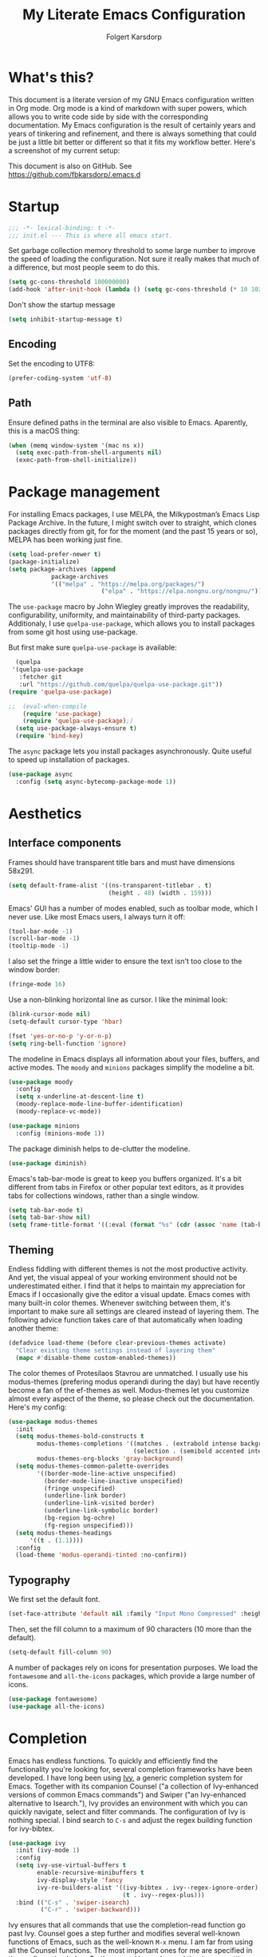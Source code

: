 #+TITLE: My Literate Emacs Configuration
#+AUTHOR: Folgert Karsdorp
#+filetags: :emacs:org-mode:python:jupyter:gtd:
#+property: header-args :tangle ~/.emacs.d/config.el

* What's this?

This document is a literate version of my GNU Emacs configuration written in Org mode. Org
mode is a kind of markdown with super powers, which allows you to write code side by side
with the corresponding documentation. My Emacs configuration is the result of certainly
years and years of tinkering and refinement, and there is always something that could be
just a little bit better or different so that it fits my workflow better. Here's a
screenshot of my current setup:

#+DOWNLOADED: file:/Users/folgert/Desktop/Screenshot 2022-12-21 at 16.30.30.png @ 2022-12-21 16:30:53
[[file:What's_this?/2022-12-21_16-30-53_Screenshot 2022-12-21 at 16.30.30.png]]

This document is also on GitHub. See https://github.com/fbkarsdorp/.emacs.d

* Startup
#+begin_src emacs-lisp :epilogue (format-time-string ";; Last generated on %c")
;;; -*- lexical-binding: t -*-
;;; init.el --- This is where all emacs start.
#+end_src

Set garbage collection memory threshold to some large number to improve the speed of
loading the configuration. Not sure it really makes that much of a difference, but most
people seem to do this.

#+begin_src emacs-lisp
(setq gc-cons-threshold 100000000) 
(add-hook 'after-init-hook (lambda () (setq gc-cons-threshold (* 10 1024 1024))))
#+end_src

Don't show the startup message
#+begin_src emacs-lisp
(setq inhibit-startup-message t)
#+end_src

** Encoding
Set the encoding to UTF8:

#+begin_src emacs-lisp
(prefer-coding-system 'utf-8)
#+end_src

** Path

Ensure defined paths in the terminal are also visible to Emacs. Aparently, this is a macOS
thing:

#+begin_src emacs-lisp
(when (memq window-system '(mac ns x))
  (setq exec-path-from-shell-arguments nil)
  (exec-path-from-shell-initialize))
#+end_src

* Package management
For installing Emacs packages, I use MELPA, the Milkypostman’s Emacs Lisp Package Archive.
In the future, I might switch over to straight, which clones packages directly from git,
for for the moment (and the past 15 years or so), MELPA has been working just fine.

#+begin_src emacs-lisp
(setq load-prefer-newer t)
(package-initialize)
(setq package-archives (append
			package-archives
			'(("melpa" . "https://melpa.org/packages/")
                          ("elpa" . "https://elpa.nongnu.org/nongnu/"))))
#+end_src

The ~use-package~ macro by John Wiegley greatly improves the readability, configurability,
uniformity, and maintainability of third-party packages. Additionaly, I use
~quelpa-use-package~, which allows you to install packages from some git host using
use-package. 

But first make sure ~quelpa-use-package~ is available:
#+begin_src emacs-lisp
  (quelpa
 '(quelpa-use-package
   :fetcher git
   :url "https://github.com/quelpa/quelpa-use-package.git"))
(require 'quelpa-use-package)
#+end_src

#+begin_src emacs-lisp
;;  (eval-when-compile
    (require 'use-package)
    (require 'quelpa-use-package);)
  (setq use-package-always-ensure t)
  (require 'bind-key)
#+end_src

The ~async~ package lets you install packages asynchronously. Quite useful to speed up
installation of packages.

#+begin_src emacs-lisp
(use-package async
  :config (setq async-bytecomp-package-mode 1))
#+end_src

* Aesthetics
** Interface components
Frames should have transparent title bars and must have dimensions 58x291.

#+begin_src emacs-lisp
(setq default-frame-alist '((ns-transparent-titlebar . t)
                            (height . 48) (width . 159)))
#+end_src

Emacs' GUI has a number of modes enabled, such as toolbar mode, which I never use. Like
most Emacs users, I always turn it off:

#+begin_src emacs-lisp
(tool-bar-mode -1)
(scroll-bar-mode -1)
(tooltip-mode -1)
#+end_src

I also set the fringe a little wider to ensure the text isn't too close to the window
border:

#+begin_src emacs-lisp
(fringe-mode 16)
#+end_src

Use a non-blinking horizontal line as cursor. I like the minimal look:

#+begin_src emacs-lisp
(blink-cursor-mode nil)
(setq-default cursor-type 'hbar)
#+end_src

#+begin_src emacs-lisp
(fset 'yes-or-no-p 'y-or-n-p)
(setq ring-bell-function 'ignore)
#+end_src

The modeline in Emacs displays all information about your files, buffers, and active
modes. The ~moody~ and ~minions~ packages simplify the modeline a bit. 

#+begin_src emacs-lisp
(use-package moody
  :config
  (setq x-underline-at-descent-line t)
  (moody-replace-mode-line-buffer-identification)
  (moody-replace-vc-mode))

(use-package minions
  :config (minions-mode 1))
#+end_src

The package diminish helps to de-clutter the modeline.

#+begin_src emacs-lisp
(use-package diminish)
#+end_src

Emacs's tab-bar-mode is great to keep you buffers organized. It's a bit different from
tabs in Firefox or other popular text editors, as it provides tabs for collections
windows, rather than a single window.

#+begin_src emacs-lisp
(setq tab-bar-mode t)
(setq tab-bar-show nil)
(setq frame-title-format '((:eval (format "%s" (cdr (assoc 'name (tab-bar--current-tab)))))))
#+end_src

** Theming
Endless fiddling with different themes is not the most productive activity. And yet, the
visual appeal of your working environment should not be underestimated either. I find that
it helps to maintain my appreciation for Emacs if I occasionally give the editor a visual
update. Emacs comes with many built-in color themes. Whenever switching between them, it's
important to make sure all settings are cleared instead of layering them. The following
advice function takes care of that automatically when loading another theme:

#+begin_src emacs-lisp
(defadvice load-theme (before clear-previous-themes activate)
  "Clear existing theme settings instead of layering them"
  (mapc #'disable-theme custom-enabled-themes))
#+end_src

The color themes of Protesilaos Stavrou are unmatched. I usually use his
modus-themes (prefering modus operandi during the day) but have recently become a fan of
the ef-themes as well. Modus-themes let you customize almost every aspect of the theme, so
please check out the documentation. Here's my config:

#+begin_src emacs-lisp
(use-package modus-themes
  :init
  (setq modus-themes-bold-constructs t
        modus-themes-completions '((matches . (extrabold intense background))
                                   (selection . (semibold accented intense)))
        modus-themes-org-blocks 'gray-background)
  (setq modus-themes-common-palette-overrides
        '((border-mode-line-active unspecified)
          (border-mode-line-inactive unspecified)
          (fringe unspecified)
          (underline-link border)
          (underline-link-visited border)
          (underline-link-symbolic border)
          (bg-region bg-ochre)
          (fg-region unspecified)))
  (setq modus-themes-headings
      '((t . (1.1))))
  :config
  (load-theme 'modus-operandi-tinted :no-confirm))
#+end_src

** Typography
We first set the default font. 

#+begin_src emacs-lisp
(set-face-attribute 'default nil :family "Input Mono Compressed" :height 120)
#+end_src

Then, set the fill column to a maximum of 90 characters (10 more than the default).

#+begin_src emacs-lisp
(setq-default fill-column 90)
#+end_src

A number of packages rely on icons for presentation purposes. We load the ~fontawesome~
and ~all-the-icons~ packages, which provide a large number of icons.

#+begin_src emacs-lisp
(use-package fontawesome)
(use-package all-the-icons)
#+end_src

* Completion
Emacs has endless functions. To quickly and efficiently find the functionality you're
looking for, several completion frameworks have been developed. I have long been using
[[https://github.com/abo-abo/swiper][Ivy]], a generic completion system for Emacs. Together with its companion Counsel ("a
collection of Ivy-enhanced versions of common Emacs commands") and Swiper ("an
Ivy-enhanced alternative to Isearch."), Ivy provides an environment with which you can
quickly navigate, select and filter commands. The configuration of Ivy is nothing special.
I bind search to ~C-s~ and adjust the regex building function for ivy-bibtex.

#+begin_src emacs-lisp
(use-package ivy
  :init (ivy-mode 1)
  :config
  (setq ivy-use-virtual-buffers t
        enable-recursive-minibuffers t
        ivy-display-style 'fancy
        ivy-re-builders-alist '((ivy-bibtex . ivy--regex-ignore-order)
                                (t . ivy--regex-plus)))
  :bind (("C-s" . 'swiper-isearch)
         ("C-r" . 'swiper-backward)))
#+end_src

Ivy ensures that all commands that use the completion-read function go past Ivy. Counsel
goes a step further and modifies several well-known functions of Emacs, such as the
well-known ~M-x~ menu. I am far from using all the Counsel functions. The most important
ones for me are specified in the configuration below. Furthermore, I have changed the
ripgrep settings slightly to give a little more context in the results.

#+begin_src emacs-lisp
(use-package counsel
  :init (counsel-mode t)
  :bind (("C-x C-r" . 'counsel-recentf)
         ("C-c i" . 'counsel-imenu)
         ("C-c c" . 'counsel-org-capture)
         ("C-x b" . 'ivy-switch-buffer))
  :config
  (setq counsel-grep-base-command "grep -niE %s %s")
  (setq counsel-grep-base-command
        ;; "ag --nocolor --nogroup %s %s")
        "rg -S -M 120 --no-heading --line-number --color never %s %s")
  (setq counsel-find-file-occur-cmd
        "gls -a | grep -i -E '%s' | gxargs -d '\\n' gls -d --group-directories-first")
  (setq counsel-locate-cmd 'counsel-locate-cmd-mdfind))
#+end_src

Ivy presents lists. The package ~prescient~ takes these lists, then sorts and filters
them. It works nicely with Counsel too.

#+begin_src emacs-lisp
(use-package prescient
  :config
  (prescient-persist-mode))

(use-package ivy-prescient
  :config (ivy-prescient-mode))
#+end_src

Hydra's are great to create key binding menu's that stick around. Before, I had more
defined. Now only a few.  

#+begin_src emacs-lisp
(use-package ivy-hydra)
#+end_src

The ~which-key~ package is great for discoverability and memorability of functionalities.
The package gives completions for keybindings. For example, type ~C-c~ and which-key
returns all key bindings that follow that combination. Really useful, since there are just
too many key bindings...

#+begin_src emacs-lisp
(use-package which-key
  :diminish
  :init
  (progn
    (setq which-key-idle-delay 1.0)
    (which-key-mode)))
#+end_src

* Editing
They call it a text editor for a reason. I first make some customizations to various
editing functions and settings, starting with tabs, which we all hate, so let's turn them
off:

#+begin_src emacs-lisp
(setq-default indent-tabs-mode nil
              tab-always-indent 'complete
              tab-width 4)
#+end_src

The default mode in Emacs is Emacs lisp. For my work, it's better to set this to text:

#+begin_src emacs-lisp
(setq-default initial-major-mode 'text-mode
              default-major-mode 'text-mode)
#+end_src

The option to add a double space following a period is so old, it's hard to find exactly
when it was introduced. The documentation says "at or before Emacs version 19.24". We're
now at emacs 29, and I'm still turing it off:

#+begin_src emacs-lisp
(setq sentence-end-double-space nil)
#+end_src

Highlighting matching parentheses helps catching syntax errors early on:

#+begin_src emacs-lisp
(show-paren-mode t)
#+end_src

Emacs >=29 has support for pixel scrolling. This greatly improves editing files with
images:

#+begin_src emacs-lisp
(pixel-scroll-precision-mode)
#+end_src

When working on text, I prefer auto-filll which breaks lines after a set number of
characters. Hard breakes help with putting text files under git control. To auto-fill all
text related modes, we add the mode to the text mode hook:

#+begin_src emacs-lisp
(add-hook 'text-mode-hook #'auto-fill-mode)
#+end_src

When files change on disk, update the buffer automatically:

#+begin_src emacs-lisp
(global-auto-revert-mode t)
#+end_src

Emacs is quick to warn about large files. With the new large file support this is
certainly no longer necessary. I raise the threshold a bit: 

#+begin_src emacs-lisp
(setq large-file-warning-threshold 100000000)
#+end_src

Next are some packages to make editing even easier with Emacs. First two packages for
easier navigation. ~avy~ offers a great way to navigate your document without touching the
mouse. It allows you to jump to text in a decision tree like strategy. There are many
different search options, but I tend to use only two of them. The first,
~avy-goto-char-timer~ allows you to type in part of a word within a certain time limit
before avy presents the selection keys. The second one shows selection keys for each line
in all visible buffers.

#+begin_src emacs-lisp
(use-package avy
  :bind (("M-j" . 'avy-goto-char-timer)
         ("M-\\" . 'avy-goto-line)))
#+end_src

Ace-window is another package by the same author, Oleh Krehel, which allows you to quickly
switch and manipulate windows in Emacs. I bind it to ~M-o~, as I use it quite often and
that's an easy binding. 

#+begin_src emacs-lisp
(use-package ace-window
  :config
  (set-face-attribute
   'aw-leading-char-face nil
   :weight 'bold
   :height 2.0)  
  (setq aw-keys '(?a ?s ?d ?f ?g ?h ?j ?k ?l))
  :bind (("M-o" . 'ace-window)))
#+end_src

I think Sublime text was the first text editor to offer simultaneous editing with multiple
cursors -- a feature so powerful that nowadays practically all editors (even Jupyter
notebooks!) implement the feature. For Emacs we rely on the package ~multiple-cursors~,
which is a stable package that offers a similar experience.

#+begin_src emacs-lisp
(use-package multiple-cursors
  :bind (("C-S-c C-S-c" . mc/edit-lines)
         ("C->"         . mc/mark-next-like-this)
         ("C-<"         . mc/mark-previous-like-this)
         ("C-c C-<"     . mc/mark-all-like-this)
         ("M-<down-mouse-1>" . mc/add-cursor-on-click)
         ("C-c m" . vr/mc-mark)))
#+end_src

The package ~expand-region~ provides a nifty way to select parts of text of code. By
repeating the keybinding, the selected region will be expanded semantically. For example,
when inside a list comprehension that's part of a function in Python, expand region would
first select everything inside the list comprehension, and then its immediate semantic
parent, i.e. the function.

#+begin_src emacs-lisp
(use-package expand-region
  :bind ("C-=" . er/expand-region))
#+end_src

The ~electric~ package, part of Emacs, enable automatic paren and quote pairing. It's
simple but effective.

#+begin_src emacs-lisp
(use-package electric
  :ensure nil
  :config (electric-pair-mode 1))
#+end_src

The package ~move-text~ provides a little utility function to easily move the current line
or region up and down. It's bound to Cmd+arrow up or arrow down.

#+begin_src emacs-lisp
(use-package move-text
  :config (move-text-default-bindings))
#+end_src

Highlighting the current line gives some visual support when editing files. I turn it on
globally:

#+begin_src emacs-lisp
(use-package hl-line
  :ensure nil
  :custom-face (hl-line ((t (:extend t))))
  :hook (after-init . global-hl-line-mode))
#+end_src

Sometimes having too many buffers around is distracting. The Olivetti mode helps focussing
on writing by centering your document and increasing the margins. I set the style to
"fancy", which sets both margins and fringe:

#+begin_src emacs-lisp
(use-package olivetti
  :config (setq olivetti-style 'fancy))
#+end_src

For editing csv files, I rely on ~csv-mode~:

#+begin_src emacs-lisp
(use-package csv-mode
  :defer t)
#+end_src

Likewise, YAML files are edited with the ~yaml-mode~:

#+begin_src emacs-lisp
(use-package yaml-mode
  :mode (("\\.yml\\'" . yaml-mode)))
#+end_src

* System management
** Dired
Dired is the main mode for doing all kinds of file management. Below are some
customizations to let it play nicely with macOS. To use these, make sure gls is install
through brew.

#+begin_src emacs-lisp
(when (string= system-type "darwin")       
  (setq dired-use-ls-dired nil))

(setq insert-directory-program "gls" dired-use-ls-dired t)
(setq dired-recursive-deletes 'always)
#+end_src

While already really good, the package ~dirvish~ an improved version of dired. It offers a
much more appealing interface, which is easily customizable. Most importantly, dirvish
helps discovering all kinds of nifty tricks inside dired that I didn't know about.

#+begin_src emacs-lisp
(use-package dirvish
  :init
  (dirvish-override-dired-mode)
  :custom
  (dirvish-quick-access-entries
   '(("h" "~/"                          "Home")
     ("d" "~/.emacs.d/"                 "Emacs")
     ("p" "~/projects"                  "Projects")
     ("t" "~/.local/share/Trash/files/" "TrashCan")))
  (dirvish-mode-line-format
   '(:left (sort file-time " " file-size symlink) :right (omit yank index)))
  ;; Don't worry, Dirvish is still performant even you enable all these attributes
  (dirvish-attributes '(all-the-icons collapse subtree-state vc-state git-msg))
  :config
  (setq dired-dwim-target t)
  (setq dirvish-mode-line-height 24)
  (setq dirvish-header-line-height 24)
  (setq delete-by-moving-to-trash t)
  ;; Enable mouse drag-and-drop files to other applications
  (setq dired-mouse-drag-files t)                   ; added in Emacs 29
  (setq mouse-drag-and-drop-region-cross-program t) ; added in Emacs 29
  (setq dired-listing-switches
        "-l --almost-all --human-readable --time-style=long-iso --group-directories-first --no-group")
  :bind
  ;; Bind `dirvish|dirvish-side|dirvish-dwim' as you see fit
  (("C-c f" . dirvish-fd)
   ;; Dirvish has all the keybindings in `dired-mode-map' already
   :map dirvish-mode-map
   ("a"   . dirvish-quick-access)
   ("f"   . dirvish-file-info-menu)
   ("y"   . dirvish-yank-menu)
   ("N"   . dirvish-narrow)
   ("^"   . dirvish-history-last)
   ("h"   . dirvish-history-jump) ; remapped `describe-mode'
   ("s"   . dirvish-quicksort)    ; remapped `dired-sort-toggle-or-edit'
   ("v"   . dirvish-vc-menu)      ; remapped `dired-view-file'
   ("TAB" . dirvish-subtree-toggle)
   ("M-f" . dirvish-history-go-forward)
   ("M-b" . dirvish-history-go-backward)
   ("M-l" . dirvish-ls-switches-menu)
   ("M-m" . dirvish-mark-menu)
   ("M-t" . dirvish-layout-toggle)
   ("M-s" . dirvish-setup-menu)
   ("M-e" . dirvish-emerge-menu)
   ("M-j" . dirvish-fd-jump)))
#+end_src

** Backups / Recovery / Recent files

Most of my projects are under git control, but still we need a way to ensure local backups
in case something goes wrong locally before pushing changes to the remote. By default,
Emacs makes backups in the working directory, but that creates some serious clutter. So, I
prefer to store then in one place.

#+begin_src emacs-lisp
(setq backup-by-copying t)
(setq backup-directory-alist '(("." . "~/.emacs.d/backups")))
(setq delete-old-versions t)
(setq version-control t)
(setq create-lockfiles nil)
#+end_src

~recentf~ is a minor mode in Emacs that creates a list of recently visited files.
Completion frontend such as Ivy can then use this list to present to the user. I exclude
some files I certainly never want to revisit, and also set the maximum number of saved
items to 500. 

#+begin_src emacs-lisp
(use-package recentf
  :config
  (setq recentf-exclude '("COMMIT_MSG" "COMMIT_EDITMSG" "github.*txt$"
                          "[0-9a-f]\\{32\\}-[0-9a-f]\\{32\\}\\.org"
                          ".*png$" ".*cache$"))
  (setq recentf-max-saved-items 500))
#+end_src

Finally, we use the minor save-place-mode to save place in each file, which is rather
handy upon revisiting files.

#+begin_src emacs-lisp
(save-place-mode 1)
#+end_src

** Tramp
Tramp is great for working on remote files. The config is simple:

#+begin_src emacs-lisp
(use-package tramp
  :ensure nil
  :defer t
  :config
  (setq tramp-default-user "folgertk"
        tramp-default-method "ssh")
  (use-package counsel-tramp
    :bind ("C-c t" . counsel-tramp))
  (put 'temporary-file-directory 'standard-value '("/tmp")))
#+end_src

* Project Management

For project management, I use Projectile. This project interaction library provides all
kinds of nice features that operate on the project level. 

#+begin_src emacs-lisp
(use-package projectile
  :diminish
  :config
  (setq projectile-completion-system 'ivy)
  (setq projectile-switch-project-action #'projectile-dired)
  :bind (:map projectile-mode-map
              ("C-c p" . projectile-command-map))
  :init (projectile-mode +1))
#+end_src

Projectile is integrated with counsel through ~counsel-projectile~. All projects are
opened in dedicated tabs. 

#+begin_src emacs-lisp
(defun projectile-name-tab-by-project-name-or-default ()
  (let ((project-name (projectile-project-name)))
    (if (string= "-" project-name)
        (tab-bar-tab-name-current)
      project-name)))

(setq tab-bar-tab-name-function #'projectile-name-tab-by-project-name-or-default)

(defun counsel-projectile-switch-project-action-dired-new-tab (project)
  (let* ((project-name (file-name-nondirectory (directory-file-name project)))
         (tab-bar-index (tab-bar--tab-index-by-name project-name)))
    (if tab-bar-index
        (tab-bar-select-tab (+ tab-bar-index 1))
      (progn
        (tab-bar-new-tab)
        (let ((projectile-switch-project-action 'projectile-dired))
          (counsel-projectile-switch-project-by-name project))
        (dirvish-side)))))

(defun projectile-kill-buffers-and-enclosing-tab ()
  (interactive)
  (let* ((project-name (projectile-project-name))
         (tab-bar-index (tab-bar--tab-index-by-name project-name)))
    (when tab-bar-index
      (projectile-kill-buffers)
      (tab-bar-switch-to-recent-tab)
      (tab-bar-close-tab (+ tab-bar-index 1)))))

(use-package counsel-projectile
  :after projectile
  :init (counsel-projectile-mode)
  :config
  ;; I want projectile to open dired upon selecting a project. 
  (counsel-projectile-modify-action
   'counsel-projectile-switch-project-action
   '((add ("T" counsel-projectile-switch-project-action-dired-new-tab "open in new tab") 1)))
  :bind (:map projectile-mode-map
              ("C-c p k" . projectile-kill-buffers-and-enclosing-tab)))
#+end_src
* Git
Magit -- A Git Porcelain inside Emacs is /the/ git interface for Emacs. There's simply no
way to describe just how good this is. It's one of a kind and of those packages that makes
me want to stick with Emacs. Customization isn't really necessary, except perhaps for some
keybindings:

#+begin_src emacs-lisp
(use-package magit
  :config
  (setq magit-git-executable "/usr/bin/git")
  :bind (("C-x g" . magit-status)
         ("C-c M-g" . magit-file-popup)))
#+end_src

Keep you git repositories clean! The package ~gitignore-templates~ is a great help to do that.

#+begin_src emacs-lisp
(use-package gitignore-templates
  :defer t)
#+end_src

* Writing
** Org mode
Org mode is one of the main reasons I use Emacs. Org is a mode in which I take notes of
articles and meetings, write blogs, keep bookmarks, organize all my appointments in it,
develop a backlog and project schedule and all sorts of other things. For a scientific
researcher, org-mode is the best piece of software available because you can configure
everything, but really everything, to fit your workflow exactly. Some people think that is
also a risk of org-mode and Emacs in general. But I think adaptability and flexibility are
crucial since your workflow always changes a little bit. Emacs and Org-mode make it
possible to customize my academic toolbox exactly to my needs. My configuration for
Org-mode is quite extensive. I will first discuss a set of general settings. Then I'll
cover my calendar setup and my org-roam settings.

#+begin_src emacs-lisp
(use-package org :ensure org-contrib)
#+end_src

*** Agenda
My org agenda consists of entries spread across five documents. In ~inbox.org~ I keep all
my unctegorized to-do's, notes and thoughts. By temporarily storing all new entries in an
inbox, I limit the time I'm distracted. In ~agenda.org~ I keep all the appointments,
meetings, zoom-calls, lectures and so on. I usually do not put todo's here, just entries
that are scheduled for a particular day or time. In ~projects.org~ I keep a backlog of all
the projects I am working on. In ~habits.org~ I keep a number of habits, such as going to
exercise, watering the plants, and whether I need a haircut again 🙃. Finally, in
~readlist.org~ I keep a list of links to articles in Zotero that I still want to read.

#+begin_src emacs-lisp
  (defvar my-agenda-files '("inbox.org" "projects.org" "habits.org" "agenda.org" "leeslijst.org"))
  (setq org-directory "~/org"
        org-agenda-files (mapcar
                          (lambda (f) (concat (file-name-as-directory org-directory) f))
                          my-agenda-files)
        org-default-notes-file (concat (file-name-as-directory org-directory) "notes.org"))
#+end_src

Crucial to my workflow is org-mode's "refiling" functionality. Refiling means moving
entries or nodes to specific locations in other files. This is quite handy when moving all
entries collected in my inbox to the appropriate locations. I usually refile entries to
one of the projects in ~projects.org~. Each project therein has two main sections, "notes"
and "tasks." To quickly move entries to these two sections, I modify the variable
~org-refile-targets~ below.

#+begin_src emacs-lisp
(mapc (lambda (item)
        (setf (alist-get item ivy-initial-inputs-alist) ""))
      '(org-refile org-agenda-refile org-capture-refile))

(setq org-refile-use-outline-path 'file
      org-outline-path-complete-in-steps nil
      org-refile-allow-creating-parent-nodes 'confirm
      org-refile-targets '((org-agenda-files :maxlevel . 2))
      org-refile-targets '(("projects.org" :regexp . "\\(?:\\(?:Note\\|Task\\)s\\)")))
#+end_src

Todo's can be in two stages: done or not. When not, they are given the keyword "TODO." If
I am waiting for input from someone else or for some other reason can't continue working
on a todo, then I set the entry to "WAITING". When todo's are done I set them to "DONE",
and if I don't continue working on them for some reason, I set the keyword to "CANCELLED".

#+begin_src emacs-lisp
(setq org-todo-keywords '((sequence "TODO" "WAITING" "|" "DONE" "CANCELLED"))
      org-enforce-todo-dependencies t)
#+end_src

For making reports, I like to log when I completed a todo. I store that information in
org-mode drawers. 

#+begin_src emacs-lisp
(setq org-log-done 'time  ; when marking a todo as done, at the time
      org-log-into-drawer t)  ; log into drawers right underneath the heading
#+end_src

Like "refiling," Org-mode's "capture" functionality allows me to quickly save notes and
thoughts without being distracted for too long. Org capture works with templates that
allow different types of capture items to be quickly park. Below I define four of them.
The first is for new todo items, which automatically land in my inbox. The second is for
appointments. Captured appointments are automatically placed in the calendar under "future
appointments." Then there is a template for adding items to my reading list, and finally a
template for notes that also end up in my inbox.

#+begin_src emacs-lisp
(setq org-capture-templates
      '(("t" "Todo" entry (file+headline "~/org/inbox.org" "Tasks")
         "* TODO %^{Todo} %^G \n:PROPERTIES:\n:CREATED: %U\n:END:\n\n%?"
         :empty-lines 1)
        ("m" "Meeting" entry (file+headline "~/org/agenda.org" "Toekomstig")
         "* %^{Description} :meeting:\n%^t"
         :empty-lines 1)
        ("r" "Read" entry (file+headline "~/org/leeslijst.org" "Articles")
         "* TODO %c \n:PROPERTIES:\n:CREATED: %U\n:END:\n\n%?"
         :empty-lines 1)
        ("n" "Note" entry (file+headline "~/org/inbox.org" "Notes")
         "* %^{Title} %^G \n:PROPERTIES:\n:CREATED: %U\n:END:\n\n%?"
         :empty-lines 1)))
#+end_src

For replying to email I also made a template. For this but I use the package
~org-mac-link~, which provides functionality to link to text in applications outside of
Emacs, such as the Address Book, Firefox, Safari, Finder, and to Mail. The ability to link
to Mail is particularly useful. It works as follows. All mails in Mail have a unique
message ID. That ID remains the same when the mail is moved to another folder. By linking
to a mail's ID, I can easily record notes or todo's for emails.

#+begin_src emacs-lisp
(add-to-list 'load-path (expand-file-name "org-mac-link" "~/.emacs.d/gitrepos"))
(require 'org-mac-link)
(add-hook 'org-mode-hook (lambda ()
(define-key org-mode-map (kbd "C-c g") 'org-mac-link-get-link)))

(org-add-link-type "message" 'org-mac-message-open)

(defun org-mac-message-open (message-id)
  "Visit the message with MESSAGE-ID.
   This will use the command `open' with the message URL."
  (browse-url (concat "message://%3c" (substring message-id 2) "%3e")))
#+end_src

The corresponding capture template is as follows:

#+begin_src emacs-lisp
(setq org-capture-template
      (append org-capture-templates
              '(("e" "Mail" entry (file+headline "~/org/inbox.org" "Mail")
                 "* TODO  %(org-mac-message-get-links \"s\") %^g \n:PROPERTIES:\n:CREATED: %U\n:END:\n\n%?"
                 :empty-lines 1))))
#+end_src

The final capture template is for storing bookmarks. I keep links to interesting web pages
in a file called ~bookmarks.org~. I use ~org-cliplink~ to copy URLs from the clipboard to
a file. The nice thing about this packages is that it automatically uses the title of the
website for displaying the link.

#+begin_src emacs-lisp
(setq org-capture-template
      (append org-capture-templates
              '(("l" "Link" entry (file+headline "~/org/bookmarks.org" "Bookmarks")
                 "* %(org-cliplink-capture) %^g \n:PROPERTIES:\n:CREATED: %U\n:END:\n\n%?"
                 :empty-lines 1))))

(use-package org-cliplink
  :defer t
  :after org)
#+end_src

Org's Agenda mode aggregates all TODO's and scheduled items from the different agenda
files and presents them in a nice overview. To easily customize this overview, I use the
~org-super-agenda~ package, which allows you to group TODOs on all kinds of criteria. 

#+begin_src emacs-lisp
(use-package org-super-agenda
  :after org
  :config
  (use-package origami
    :bind (:map org-super-agenda-header-map ("<tab>" . origami-toggle-node))
    :hook (org-agenda-mode . origami-mode)))

(add-hook 'org-agenda-mode-hook 'org-super-agenda-mode)
#+end_src

Below are some preferences for Org's agenda:

#+begin_src emacs-lisp
(setq org-agenda-search-view-always-boolean t
      org-agenda-block-separator (propertize
                                  (make-string (frame-width) ?\u2594)
                                  'face '(:foreground "grey38"))
      org-super-agenda-header-separator ""
      org-habit-show-habits-only-for-today nil
      org-agenda-restore-windows-after-quit t
      org-agenda-show-future-repeats nil
      org-deadline-warning-days 2
      org-agenda-window-setup 'current
      org-agenda-span 'day
      org-agenda-start-on-weekday 1 ;; nil
      org-agenda-skip-deadline-prewarning-if-scheduled t
      org-agenda-skip-scheduled-if-done t
      org-agenda-skip-deadline-if-done t
      org-agenda-format-date "\n%A, %-e %B %Y"
      org-agenda-dim-blocked-tasks t)
#+end_src

#+DOWNLOADED: file:/Users/folgert/Desktop/Screenshot 2022-12-24 at 16.45.08.png @ 2022-12-24 16:59:13
[[file:Writing/2022-12-24_16-59-13_Screenshot 2022-12-24 at 16.45.08.png]]


My agenda view consist of three windows, which are displayed in a dedicated tab. The first
presents the agenda of the current day. The second displays my project backlog, including
TODOs temporarily stored in my Inbox, as well as articles I want to read. These different
views are stored in the variable ~org-agenda-custom-commands~. First, we add a view for my
daily tasks:

#+begin_src emacs-lisp
(setq org-agenda-custom-commands
      '(("d" "Dagelijkse Takenlijst"
         ((agenda ""
                  ((org-agenda-overriding-header " Planner")
                   (org-agenda-prefix-format '((agenda . " %?-12t")))
                   (org-agenda-span 'day)
                   (org-deadline-warning-days 0)
                   (org-super-agenda-groups
                    '((:name "" :time-grid t :scheduled t :deadline t :category "verjaardag")
                      (:discard (:anything t))))))))))
#+end_src

Next, we define the project backlog view. The view consist of three sections: one for
unsorted TODOs in the inbox, one with all project TODOs grouped by category (which
coincides with the project name in my case), and a final section with articles I plan to
read. 

#+begin_src emacs-lisp
(org-super-agenda--def-auto-group category "their org-category property"
  :key-form (org-super-agenda--when-with-marker-buffer (org-super-agenda--get-marker item)
              (org-get-category))
  :header-form (concat " " key))

(setq org-agenda-custom-commands (append org-agenda-custom-commands
        '(("p" "Project backlog"
          ((todo "TODO|NEXT|WAITING|HOLD"
                ((org-agenda-overriding-header " Inbox\n")
                 (org-agenda-prefix-format "  ")
                 (org-agenda-files '("~/org/inbox.org"))))
          (todo "TODO|NEXT|WAITING|HOLD"
                 ((org-agenda-overriding-header " Project TODOs")
                 (org-agenda-prefix-format "  ")
                  (org-agenda-files '("~/org/projects.org"))
                  (org-super-agenda-groups
                   '((:discard (:scheduled t :date t))
                     (:auto-category t)
                     (:discard (:anything t))))))
          (todo "TODO|NEXT"
                ((org-agenda-overriding-header " Reading List")
                 (org-agenda-prefix-format "  ")
                 (org-agenda-files '("~/org/leeslijst.org"))
                 (org-super-agenda-groups
                  '((:discard (:scheduled t))
                    (:name " Priority A reading" :priority "A")
                    (:name " Priority B reading" :priority "B")
                    (:name " Priority C reading" :priority "C")
                     (:discard (:anything t)))))))))))
#+end_src

The final view, then, is used to present a weekly overview of completed tasks. 

#+begin_src emacs-lisp
(defun format-closed-query ()
  (format "+TODO=\"DONE\"+CLOSED>=\"<-%sd>\"" (read-string "Number of days: ")))
(setq org-agenda-custom-commands (append org-agenda-custom-commands
        '(("w" "Weekly review"
         ((tags (format-closed-query)
                ((org-agenda-overriding-header "Overview of DONE tasks")
                 (org-agenda-archives-mode t))))))))
#+end_src

The third and final window displays a calendar view. Currently I use calfw and calfw-org
which displays all my TODOs in a calendar view much like those you find in popular
calendar apps. 

#+begin_src emacs-lisp
;; Functions to keep calendar in sight when working on the agenda
(defun fk-window-displaying-agenda-p (window)
  (equal (with-current-buffer (window-buffer window) major-mode)
         'org-agenda-mode)) 

(defun fk-position-calendar-buffer (buffer alist)
  (let ((agenda-window (car (remove-if-not #'fk-window-displaying-agenda-p (window-list)))))
    (when agenda-window
      (if (not (get-buffer-window "*Calendar*"))
          (let ((desired-window (split-window agenda-window nil 'below)))
            (set-window-buffer desired-window buffer)
            desired-window)))))

(add-to-list 'display-buffer-alist (cons "\\*Calendar\\*" (cons #'fk-position-calendar-buffer nil)))
(use-package calfw)
(use-package calfw-org)
#+end_src

The following functions create this custom view:

#+begin_src emacs-lisp
(defun side-by-side-agenda-view ()
  (progn
    (org-agenda nil "a")
    (split-window-right)
    (org-agenda-redo)
    (split-window-below)
    (other-window 1)
    (cfw:open-org-calendar)
    (setq org-agenda-sticky t)
    (other-window 1)
    (org-agenda nil "p")
    (setq org-agenda-sticky nil)))

(defun show-my-agenda ()
  (interactive)
  (let ((tab-bar-index (tab-bar--tab-index-by-name "Agenda")))
    (if tab-bar-index
        (tab-bar-select-tab (+ tab-bar-index 1))
      (progn
        (tab-bar-new-tab)
        (tab-bar-rename-tab "Agenda")
        (side-by-side-agenda-view)
        (message "Agenda loaded")))))
#+end_src

*** Org Roam

I use Org Roam for note keeping. Org Roam is much like Roam research, Obsidian, and other
tools for so-called `networked thought'. Org Roam provides a simple system to connect
files with links and backlinks, thus forming a graph or network of all your notes. I
mainly use it for research, and sometimes publish seperate notebooks on my website. 

#+begin_src emacs-lisp
(use-package org-roam
  :init 
  (setq org-roam-v2-ack t)
  :hook
  (after-init . org-roam-mode)
  :custom
  (org-roam-directory (file-truename "~/kaartenbak"))
  :bind (("C-c o l" . org-roam-buffer-toggle)
         ("C-c o f" . org-roam-node-find)
         ("C-c o g" . org-roam-graph)
         ("C-c o i" . org-roam-node-insert)
         ("C-c o c" . org-roam-capture)
         ;; Dailies
         ("C-c o j" . org-roam-dailies-capture-today))
  :config
  (org-roam-setup)
  (setq org-roam-db-gc-threshold (* 10 1024 1024))
  ;; If using org-roam-protocol
  (require 'org-roam-protocol)
  (require 'org-roam-export) ;; check whether this helps exporting
  (setq org-roam-dailies-directory "daily/")
  (setq org-roam-dailies-capture-templates
      '(("d" "default" entry
         "* %?"
         :if-new (file+head "%<%Y-%m-%d>.org"
                            "#+title: %<%Y-%m-%d>\n")))))

(use-package org-roam-bibtex
  :hook (org-roam-mode . org-roam-bibtex-mode)
  :after org-roam)
#+end_src

Org Roam already provides good text-based visualizations of the network, but sometimes
it's nice to actually browse the network in a visual graph. The package org-roam-ui gives
you a way to browse the network in an interactive graph which is rendered in the browser.
It's quite useful, and often helps remembering certain relationships between notes. 

#+begin_src emacs-lisp
(use-package org-roam-ui
  :after org-roam
  :config
  (setq org-roam-ui-sync-theme t
        org-roam-ui-follow t
        org-roam-ui-update-on-save t
        org-roam-ui-browser-function #'browse-url-chromium
        org-roam-ui-open-on-start nil))
#+end_src

Here's a picture of the network:

#+DOWNLOADED: file:/Users/folgert/Desktop/Screenshot 2022-12-24 at 16.40.27.png @ 2022-12-24 16:40:43
[[file:Writing/2022-12-24_16-40-43_Screenshot 2022-12-24 at 16.40.27.png]]


The starting point of my org roam is a slipbox (kaartenbak), which I open in a new
dedicated tab with the following utility function:

#+begin_src emacs-lisp
(defun open-kaartenbak ()
  (interactive)
  (let ((tab-bar-index (tab-bar--tab-index-by-name "Kaartenbak")))
    (if tab-bar-index
        (tab-bar-switch-to-tab (+ tab-bar-index 1))
      (progn
        (tab-bar-new-tab)
        (tab-bar-rename-tab "Kaartenbak")
        (find-file "~/kaartenbak/20210727213932-kaartenbak.org")))))
#+end_src

*** Uncategorized settings
Below are some tweaks to make editing org files a little more enjoyable to make.

#+begin_src emacs-lisp
(setq org-use-speed-commands t  ; set to true for navigation with shortcuts
      org-image-actual-width (list 550) ; resize the width of images
      org-format-latex-options (plist-put org-format-latex-options :scale 1.5)
      org-src-fontify-natively t  ; use auctex for formatting latex in org
      org-hide-leading-stars nil  ; Show all stars of headers
      org-adapt-indentation nil   ; Don't indent subsections (helps org-babel code blocks)
      org-cite-global-bibliography '("~/org/bib.bib")  ; for citing references
      org-latex-create-formula-image-program 'dvisvgm
      org-latex-default-class "tufte-handout"
      org-highlight-latex-and-related '(native))
#+end_src

Org-download is a convenient package for adding images or information from websites to org
documents. 

#+begin_src emacs-lisp
(use-package org-download)
#+end_src

** Blogging
My [[https://www.karsdorp.io][website]] is built with [[https://gohugo.io/][Hugo]], a popular static site generator. The package ox-hugo
provides a convenient bridge between my prefered writing system, org-mode and Hugo. It
allows me to export notes in roam or basically any note I want to my website.
Configuration is straightforward:

#+begin_src emacs-lisp
(use-package ox-hugo
  :config
  (require 'oc-csl)
  (setq org-hugo-base-dir "~/local/folgertk/")
  (setq org-hugo--preprocess-buffer nil)
  (setq org-hugo-auto-set-lastmod t)
  (setq org-cite-csl-styles-dir "~/Zotero/styles")
  (setq org-cite-export-processors '((t csl)))
  :after ox)
#+end_src

** LaTeX
Auctex is the go-to package for LaTeX editing in Emacs. It's been there for a while. It's
reliable, flexible, and doesn't get in your way.

#+begin_src emacs-lisp
(use-package tex
  :defer t
  :ensure auctex
  :init
  (progn
    (setq TeX-auto-save t
          TeX-parse-self t
          TeX-PDF-mode 1
          ;; Don't insert line-break at inline math
          LaTeX-fill-break-at-separators nil
          TeX-view-program-list
          '(("Preview.app" "open -a Preview.app %o")
            ("Skim" "open -a Skim.app %o")
            ("displayline" "displayline -g -b %n %o %b")
            ("open" "open %o"))
          TeX-view-program-selection
          '((output-dvi "open")
            (output-pdf "Skim")
            (output-html "open")))
    (add-hook 'TeX-mode-hook #'turn-on-reftex))
  :config
  (bind-key "C-c h l" 'hydra-langtool/body TeX-mode-map)
  (company-auctex-init))
#+end_src

~ox-latex~ is used for exporting org documents to LaTeX. Here I add some customization to
export with Tufte Handout by default and add the LaTeX ~minted~ package for exporting
blocks of code. 

#+begin_src emacs-lisp
(use-package ox-latex
  :ensure nil
  :defer t
  :config
  (add-to-list 'org-latex-packages-alist '("" "minted"))
  (setq org-latex-listings 'minted)

  (setq org-latex-pdf-process
        '("pdflatex -shell-escape -interaction nonstopmode -output-directory %o %f"
          "pdflatex -shell-escape -interaction nonstopmode -output-directory %o %f"
          "pdflatex -shell-escape -interaction nonstopmode -output-directory %o %f"))

  (add-to-list 'org-latex-classes
             '("tufte-handout"
               "\\documentclass{tufte-handout}"
               ("\\section{%s}" . "\\section*{%s}")
               ("\\subsection{%s}" . "\\subsection*{%s}")
               ("\\subsubsection{%s}" . "\\subsubsection*{%s}")
               ("\\paragraph{%s}" . "\\paragraph*{%s}")
               ("\\subparagraph{%s}" . "\\subparagraph*{%s}"))))
#+end_src

** Bibliography management
BibTeX support comes from the ~bibtex~ package. No special customization:

#+begin_src emacs-lisp
(use-package bibtex
  :mode (("\\.bib\\'" . bibtex-mode)))
#+end_src

#+DOWNLOADED: file:/Users/folgert/Desktop/Screenshot 2022-12-23 at 09.37.23.png @ 2022-12-23 09:37:53
[[file:Writing/2022-12-23_09-37-53_Screenshot 2022-12-23 at 09.37.23.png]]

Ivy-BibTeX is an extension to Ivy that allows you to search a BibTeX bibliography. Since
it is based on Ivy, it has advanced search capabilities enabling you to find what you are
looking for very quickly. The package is integrated with the different writing modes of
Emacs, such as Markdown, LaTeX and Orgmode. It works on the basis of a .bib file. I use
the bibliography manager Zotero to make one. Zotero's "better bibtex" plugin monitors
changes in the bibliographic database and automatically exports a new version of the
BibTeX file if there are any changes. Here is the complete configuration:

#+begin_src emacs-lisp
(use-package ivy-bibtex
  :bind*
  ("C-c C-r" . ivy-bibtex)
  :config
  (setq bibtex-completion-bibliography "~/org/bib.bib")
  (setq bibtex-completion-pdf-field "File")
  (setq bibtex-completion-pdf-open-function 'bibtex-pdf-open-function)
  (setq ivy-bibtex-default-action #'ivy-bibtex-insert-citation)
  (setq bibtex-completion-display-formats '((t . "${author:36} ${title:*} ${year:4} ${=type=:7}")))
  (setq bibtex-completion-format-citation-functions
        '((org-mode      . bibtex-completion-format-citation-org-cite)
          (latex-mode    . bibtex-completion-format-citation-cite)
          (markdown-mode . bibtex-completion-format-citation-pandoc-citeproc)
          (default       . bibtex-completion-format-citation-default)))
  (ivy-bibtex-ivify-action add-to-reading-list ivy-bibtex-add-to-reading-list)
  (ivy-bibtex-ivify-action show-pdf-in-finder ivy-bibtex-show-pdf-in-finder)
  (ivy-bibtex-ivify-action read-on-remarkable ivy-bibtex-read-on-remarkable)
  (ivy-add-actions 'ivy-bibtex '(("R" ivy-bibtex-add-to-reading-list "add to reading list")))
  (ivy-add-actions 'ivy-bibtex '(("F" ivy-bibtex-show-pdf-in-finder "show in finder")))
  (ivy-add-actions 'ivy-bibtex '(("M" ivy-bibtex-read-on-remarkable "read on remarkable"))))
#+end_src

I added some "actions" to those that ivy-bibtex itself provides. The first action, tied to
the "R" key, is "add to reading list". This action allows you to efficiently add
bibliographic entries to the reading list in the org agenda by typing "R" at a selected
entry. A capture buffer is presented to add some notes. The function that makes this
possible is the following:

#+begin_src emacs-lisp
(defun add-to-reading-list (keys &optional fallback-action)
  (let ((link (bibtex-completion-format-citation-org-title-link-to-PDF keys)))
    (kill-new link)
    (org-capture nil "r")))
#+end_src

To read PDFs, I prefer to use my [[https://remarkable.com/][Remarkable tablet]]. It is just a lot of hassle to select
an entry from Zotero, find the corresponding PDF, and then put it on my Remarkable tablet.
The function ~read-on-remarkable~ makes all this a lot easier. Find an entry with
Ivy-bibtex and send the corresponding PDF directly from Emacs to the Remarkable using the
Remarkable API, rmapi.

#+begin_src emacs-lisp
(defun read-on-remarkable (keys &optional fallback-action)
  (let ((fpath (car (bibtex-completion-find-pdf (car keys)))))
    (call-process "rmapi" nil 0 nil "put" fpath)))
#+end_src

Finally, two more functions to open PDF files either in Finder or in the PDF reader Skim.
These are two functions specifically for macOS, but I assume they could easily be adapted
for other systems.

#+begin_src emacs-lisp
(defun bibtex-pdf-open-function (fpath)
  (call-process "open" nil 0 nil "-a" "/Applications/Skim.app" fpath))

(defun show-pdf-in-finder (keys &optional fallback-action)
  (let ((dir (file-name-directory (car (bibtex-completion-find-pdf (car keys))))))
    (cond
     ((> (length dir) 1)
      (shell-command (concat "open " dir)))
     (t
      (message "No PDF(s) found for this entry: %s" key)))))    
#+end_src

In case you want to read PDF files inside Emacs?

#+begin_src emacs-lisp
(use-package pdf-tools
  :config (setq pdf-view-use-scaling t))
#+end_src

** Markdown
The ~markdown-mode~ package provides a major mode for editing Markdown files in Emacs.
Customization is pretty simple and straightforward. 

#+begin_src emacs-lisp
(use-package markdown-mode
  :commands (markdown-mode gfm-mode)
  :mode (("README\\.md\\'" . gfm-mode)
         ("\\.md\\'" . gfm-mode)
         ("\\.markdown\\'" . markdown-mode))
  :init (setq markdown-command "pandoc")
  :config
  (setq visual-line-column 90)
  (setq markdown-fontify-code-blocks-natively t)
  (setq markdown-enable-math t))
#+end_src

The ~pandoc-mode~ package provides an elegant interface to perform document conversions
using the pandoc library. It's not strictly markdown specific, but I tend to use it mainly
when working with Markdown files. 

#+begin_src emacs-lisp
(use-package pandoc-mode
  :after org)
#+end_src

* Programming
** General

The development of the Language Server Protocol has made code completion for virtually all
text editors easier and more uniform. By decoupling completion from the presentation, much
like a backend and frontend, it is now possible to get the same high quality completions
in virtually every programming language. In Emacs, there are two modes that can speak with
LSP. I once chose ~lsp-mode~, but the other, ~eglot~, is just as good, in my opinion.
Below is my configuration, which largely consists of turning off all kinds of unnecessary
functionality (for me).

#+begin_src emacs-lisp
(use-package lsp-mode
  :init
  (setq lsp-keymap-prefix "C-c l")
  :hook ((python-mode . lsp)
         ;; if you want which-key integration
         (lsp-mode . lsp-enable-which-key-integration))
  :config
  (setq lsp-enable-symbol-highlighting nil
        lsp-lens-enable nil
        lsp-headerline-breadcrumb-enable nil
        lsp-modeline-code-actions-enable nil
        lsp-diagnostics-provider :none
        lsp-modeline-diagnostics-enable nil
        lsp-completion-show-detail nil
        lsp-completion-show-kind nil
        lsp-pyright-python-executable-cmd "python3"
        )
  :commands (lsp lsp-deferred))
#+end_src

To display completions, then, I use the company framework of Emacs, which stands for
"complete any". It's purpose is to display completion candidates. Company is enabled
globally, with the exception of text modes and terminal modes. Other customizations are
failry straightforward.

#+begin_src emacs-lisp
(use-package company
  :config
  (add-hook 'prog-mode-hook 'company-mode)
  (setq company-global-modes '(not text-mode term-mode markdown-mode gfm-mode))
  (setq company-selection-wrap-around t
        company-show-numbers t
        company-tooltip-align-annotations t
        company-idle-delay 0.5
        company-require-match nil
        company-minimum-prefix-length 2)
  ;; Bind next and previous selection to more intuitive keys
  (define-key company-active-map (kbd "C-n") 'company-select-next)
  (define-key company-active-map (kbd "C-p") 'company-select-previous)
  ;; (add-to-list 'company-frontends 'company-tng-frontend)
  ;; :bind (("TAB" . 'company-indent-or-complete-common)))
  :after lsp-mode
  :hook (lsp-mode . company-mode)
  :bind (:map company-active-map ("<tab>" . company-complete-selection))
  (:map lsp-mode-map ("<tab>" . company-indent-or-complete-common)))
#+end_src

The package ~company-prescient~ provides a way to sort completion candidates using
~prescient~.

#+begin_src emacs-lisp
(use-package company-prescient
  :config (company-prescient-mode))
#+end_src

** Python

I use Pyright as a Static type checker for Python, and connect that with LSP:

#+begin_src emacs-lisp
(use-package lsp-pyright
  :ensure t
  :hook (python-mode . (lambda ()
                          (require 'lsp-pyright)
                          (lsp))))  ; or lsp-deferred
#+end_src

~pyvenv~ is a minor mode to work with virtual environments in Python. Nothing fancy, but
it works:

#+begin_src emacs-lisp
  (use-package pyvenv
    :init (setenv "WORKON_HOME" "~/.virtualenvs/"))
#+end_src

The ~jupyter~ package offers a REPL and org-mode source block frontend to Jupyter kernels.
This intergration with org-mode is truly amazing, as it allows you to turn any org
document into a fully interactive notebook much like Jupyter, without heaving to deal with
the unpleasantness of typing in a browser. It also gives me all the benefits of working in
org mode, including the integration with my agenda, making notes in org roam, and my blog. 

#+begin_src emacs-lisp
(use-package jupyter
  :after org
  :defer t
  :config
  (setq org-babel-python-command "python3")
  (setq org-confirm-babel-evaluate nil)
  (org-babel-do-load-languages 'org-babel-load-languages '((jupyter . t)))
  ;; default args for jupyter-python
  (setq org-babel-default-header-args:jupyter-python
   ;; NOTE: for converting Python Dataframes into org tables, I'm using code from
   ;; https://github.com/gregsexton/ob-ipython/blob/7147455230841744fb5b95dcbe03320313a77124/README.org#tips-and-tricks
   ;; which I put in .ipython/profile_default/startup/orgtable.py as a startup file for ipython. 
        '((:results . "replace")
          (:async . "yes")
          (:session . "py")
          (:kernel . "python3")))
  (setq org-babel-default-header-args:jupyter-R
        '((:results . "replace")
          (:async . "yes")
          (:session . "R")
          (:kernel . "R")))
  (add-hook 'org-babel-after-execute-hook 'org-redisplay-inline-images))
#+end_src

** R
For working with R, Emacs Speaks Statistics (ESS) provides an unmatched experience. It's
an interactive environment much like jupyter, which allows you to easily and iteratively
execute parts of your statistical analyses in R.

#+begin_src emacs-lisp
(use-package ess
  :defer t
  :config
  (setq ess-eval-visibly 'nowait))
#+end_src

** Stan
Libraries for doing Bayesian statistics, both in Python and R, often rely on Stan. There
is some support in Emacs for writing Stan code, including rudimentary completion and
documentation.

#+begin_src emacs-lisp
(use-package stan-mode :defer t)

(use-package company-stan
  :after stan-mode
  :hook (stan-mode . company-stan-setup))

(use-package eldoc-stan
  :after stan-mode
  :hook (stan-mode . eldoc-stan-setup))
#+end_src

* Searching
The packaghe ~deadgrep~ offers an intuitive interface on [[https://github.com/BurntSushi/ripgrep][ripgrep]], which is a fast
alternative to grep. 

#+begin_src emacs-lisp
(use-package deadgrep
  :bind*
  (("C-c r" . deadgrep)))
#+end_src

* Utility functions
Handy little package and functionality to open a terminal (in my case iterm2) in the same
folder as where the working document resides.

#+begin_src emacs-lisp
(use-package terminal-here
  :config
  (setq terminal-here-mac-terminal-command 'iterm2))
#+end_src

Simple utility function for (un)commenting lines. Bound to M-/. 

#+begin_src emacs-lisp
(defun comment-current-line-dwim ()
  "Comment or uncomment the current line."
  (interactive)
  (save-excursion
    (if (use-region-p)
        (comment-or-uncomment-region (region-beginning) (region-end))
      (push-mark (beginning-of-line) t t)
      (end-of-line)
      (comment-dwim nil))))
#+end_src

Simple function to create a scratch pad for random thoughts. Similar to Emacs's *scratch*
buffer but for org files.

#+begin_src emacs-lisp
  (defun new-scratch-pad ()
  "Create a new org-mode buffer for random stuff."
  (interactive)
  (let ((tab-bar-index (tab-bar--tab-index-by-name "Kladblok")))
    (if tab-bar-index
        (progn
          (tab-bar-select-tab (+ tab-bar-index 1))
          (switch-to-buffer "kladblok")
          (olivetti-mode t))
      (progn
        (tab-bar-new-tab)
        (tab-bar-rename-tab "Kladblok")
        (let ((buffer (generate-new-buffer "kladblok")))
          (switch-to-buffer buffer)
          (setq buffer-offer-save t)
          (org-mode)
          (olivetti-mode t))))))
#+end_src

#+begin_src emacs-lisp
(defun xah-unfill-paragraph ()
  (interactive)
  (let ((fill-column most-positive-fixnum))
    (fill-paragraph)))
#+end_src

Hydra to resize windows without touching the mouse.

#+begin_src emacs-lisp
(defhydra hydra-windows (:color red)
  ("s" shrink-window-horizontally "shrink horizontally" :column "Sizing")
  ("e" enlarge-window-horizontally "enlarge horizontally")
  ("b" balance-windows "balance window height")
  ("m" maximize-window "maximize current window")
  ("M" minimize-window "minimize current window")
  
  ("h" split-window-below "split horizontally" :column "Split management")
  ("v" split-window-right "split vertically")
  ("d" delete-window "delete current window")
  ("x" delete-other-windows "delete-other-windows")
  ("q" nil "quit menu" :color blue :column nil))
#+end_src

* Global key bindings

#+begin_src emacs-lisp
(setq mac-option-key-is-meta nil
      mac-command-key-is-meta t
      mac-command-modifier 'meta
      mac-option-modifier 'none)

(global-set-key (kbd "M-/") 'comment-current-line-dwim)
(global-set-key (kbd "M-+")  'mode-line-other-buffer)
(global-set-key (kbd "M-`") 'other-frame)
(global-set-key (kbd "C-x k") 'kill-this-buffer)
(global-set-key (kbd "C-x K") 'kill-buffer)
(global-set-key (kbd "C-c s") 'new-scratch-pad)
;; Turn off swiping to switch buffers (defined in mac-win.el)
(global-unset-key [swipe-left])
(global-unset-key [swipe-right])
(global-unset-key (kbd "C-<mouse-4>"))
(global-unset-key (kbd "C-<mouse-5>"))
(global-unset-key (kbd "C-<wheel-down>"))
(global-unset-key (kbd "C-<wheel-up>"))
(global-set-key (kbd "M-n") 'hydra-windows/body)
(define-key global-map "\C-ca" 'org-agenda)
(define-key global-map (kbd "C-c M-a") 'show-my-agenda)
(global-set-key (kbd "C-x C-b") 'tab-bar-select-tab-by-name)
#+end_src

* Server
Start an Emacs server, which allows you to start up successive clients instantaneously:

#+begin_src emacs-lisp
(use-package server
  :config
  (unless (server-running-p)
    (server-start)))
#+end_src

* Custom file
Config changes made through the customize UI will be stored here

#+begin_src emacs-lisp
(setq custom-file (expand-file-name "custom.el" "~/.emacs.d"))

(when (file-exists-p custom-file)
  (load custom-file))
#+end_src
